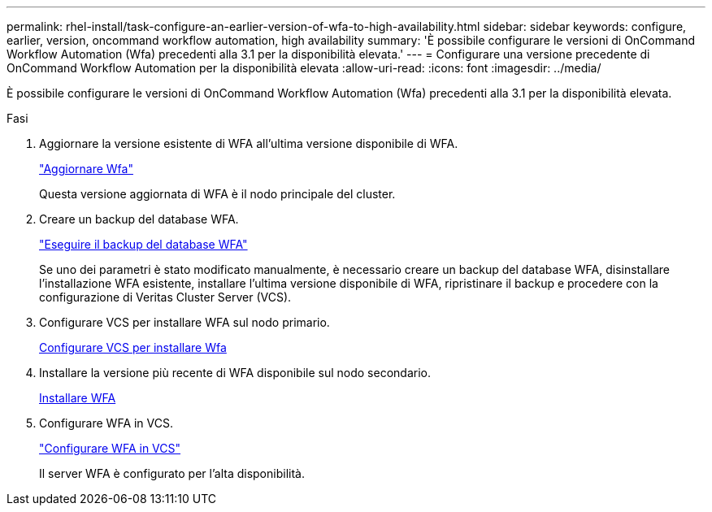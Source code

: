 ---
permalink: rhel-install/task-configure-an-earlier-version-of-wfa-to-high-availability.html 
sidebar: sidebar 
keywords: configure, earlier, version, oncommand workflow automation, high availability 
summary: 'È possibile configurare le versioni di OnCommand Workflow Automation (Wfa) precedenti alla 3.1 per la disponibilità elevata.' 
---
= Configurare una versione precedente di OnCommand Workflow Automation per la disponibilità elevata
:allow-uri-read: 
:icons: font
:imagesdir: ../media/


[role="lead"]
È possibile configurare le versioni di OnCommand Workflow Automation (Wfa) precedenti alla 3.1 per la disponibilità elevata.

.Fasi
. Aggiornare la versione esistente di WFA all'ultima versione disponibile di WFA.
+
link:task-upgrade-from-wfa-4-2.html["Aggiornare Wfa"]

+
Questa versione aggiornata di WFA è il nodo principale del cluster.

. Creare un backup del database WFA.
+
link:reference-backing-up-of-the-oncommand-workflow-automation-database.html["Eseguire il backup del database WFA"]

+
Se uno dei parametri è stato modificato manualmente, è necessario creare un backup del database WFA, disinstallare l'installazione WFA esistente, installare l'ultima versione disponibile di WFA, ripristinare il backup e procedere con la configurazione di Veritas Cluster Server (VCS).

. Configurare VCS per installare WFA sul nodo primario.
+
xref:task-configure-vcs-to-install-wfa.adoc[Configurare VCS per installare Wfa]

. Installare la versione più recente di WFA disponibile sul nodo secondario.
+
xref:task-install-oncommand-workflow-automation.adoc[Installare WFA]

. Configurare WFA in VCS.
+
link:task-configure-wfa-with-vcs-using-configuration-scripts-linux.html["Configurare WFA in VCS"]

+
Il server WFA è configurato per l'alta disponibilità.


